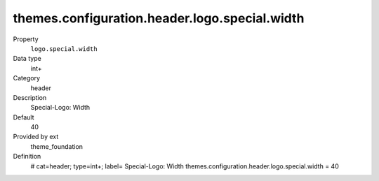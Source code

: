 themes.configuration.header.logo.special.width
----------------------------------------------

.. ..................................
.. container:: table-row dl-horizontal panel panel-default constants theme_foundation cat_header

	Property
		``logo.special.width``

	Data type
		int+

	Category
		header

	Description
		Special-Logo: Width

	Default
		40

	Provided by ext
		theme_foundation

	Definition
		# cat=header; type=int+; label= Special-Logo: Width
		themes.configuration.header.logo.special.width = 40